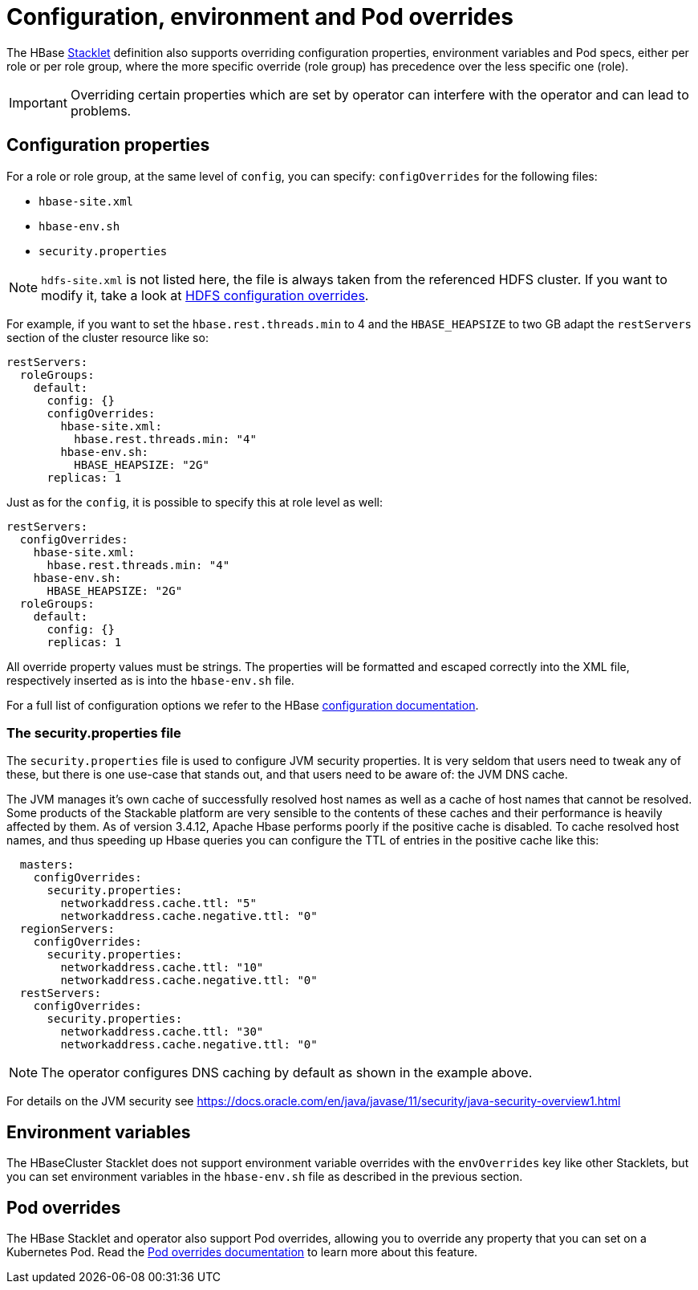 
= Configuration, environment and Pod overrides

The HBase xref:concepts:stacklet.adoc[Stacklet] definition also supports overriding configuration properties, environment variables and Pod specs, either per role or per role group, where the more specific override (role group) has precedence over the less specific one (role).

IMPORTANT: Overriding certain properties which are set by operator can interfere with the operator and can lead to problems.

== Configuration properties

For a role or role group, at the same level of `config`, you can specify: `configOverrides` for the following files:

- `hbase-site.xml`
- `hbase-env.sh`
- `security.properties`

NOTE: `hdfs-site.xml` is not listed here, the file is always taken from the referenced HDFS cluster.
If you want to modify it, take a look at xref:hdfs:usage-guide/configuration-environment-overrides.adoc[HDFS configuration overrides].

For example, if you want to set the `hbase.rest.threads.min` to 4 and the `HBASE_HEAPSIZE` to two GB adapt the `restServers` section of the cluster resource like so:

[source,yaml]
----
restServers:
  roleGroups:
    default:
      config: {}
      configOverrides:
        hbase-site.xml:
          hbase.rest.threads.min: "4"
        hbase-env.sh:
          HBASE_HEAPSIZE: "2G"
      replicas: 1
----

Just as for the `config`, it is possible to specify this at role level as well:

[source,yaml]
----
restServers:
  configOverrides:
    hbase-site.xml:
      hbase.rest.threads.min: "4"
    hbase-env.sh:
      HBASE_HEAPSIZE: "2G"
  roleGroups:
    default:
      config: {}
      replicas: 1
----

All override property values must be strings.
The properties will be formatted and escaped correctly into the XML file, respectively inserted as is into the `hbase-env.sh` file.

For a full list of configuration options we refer to the HBase https://hbase.apache.org/book.html#config.files[configuration documentation].

=== The security.properties file

The `security.properties` file is used to configure JVM security properties.
It is very seldom that users need to tweak any of these, but there is one use-case that stands out, and that users need to be aware of: the JVM DNS cache.

The JVM manages it's own cache of successfully resolved host names as well as a cache of host names that cannot be resolved.
Some products of the Stackable platform are very sensible to the contents of these caches and their performance is heavily affected by them.
As of version 3.4.12, Apache Hbase performs poorly if the positive cache is disabled.
To cache resolved host names, and thus speeding up Hbase queries you can configure the TTL of entries in the positive cache like this:

[source,yaml]
----
  masters:
    configOverrides:
      security.properties:
        networkaddress.cache.ttl: "5"
        networkaddress.cache.negative.ttl: "0"
  regionServers:
    configOverrides:
      security.properties:
        networkaddress.cache.ttl: "10"
        networkaddress.cache.negative.ttl: "0"
  restServers:
    configOverrides:
      security.properties:
        networkaddress.cache.ttl: "30"
        networkaddress.cache.negative.ttl: "0"
----

NOTE: The operator configures DNS caching by default as shown in the example above.

For details on the JVM security see https://docs.oracle.com/en/java/javase/11/security/java-security-overview1.html

== Environment variables

The HBaseCluster Stacklet does not support environment variable overrides with the `envOverrides` key like other Stacklets, but you can set environment variables in the `hbase-env.sh` file as described in the previous section.

== Pod overrides

The HBase Stacklet and operator also support Pod overrides, allowing you to override any property that you can set on a Kubernetes Pod.
Read the xref:concepts:overrides.adoc#pod-overrides[Pod overrides documentation] to learn more about this feature.
